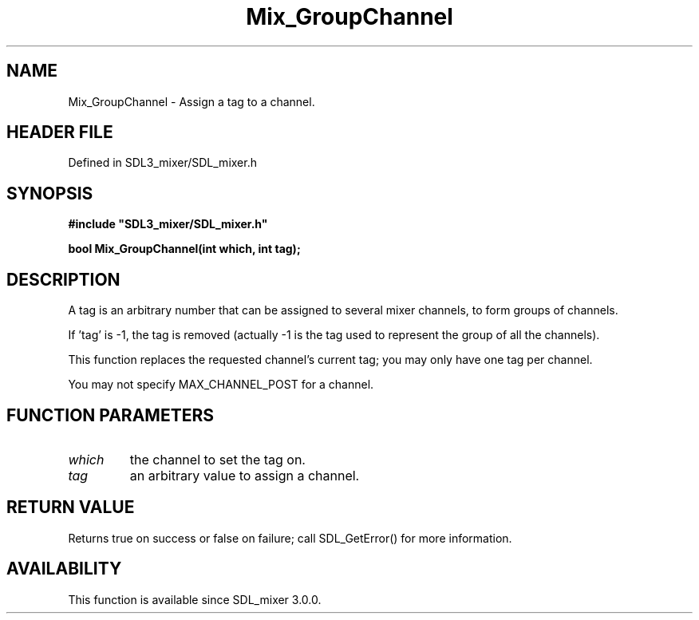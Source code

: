 .\" This manpage content is licensed under Creative Commons
.\"  Attribution 4.0 International (CC BY 4.0)
.\"   https://creativecommons.org/licenses/by/4.0/
.\" This manpage was generated from SDL_mixer's wiki page for Mix_GroupChannel:
.\"   https://wiki.libsdl.org/SDL_mixer/Mix_GroupChannel
.\" Generated with SDL/build-scripts/wikiheaders.pl
.\"  revision daf0503
.\" Please report issues in this manpage's content at:
.\"   https://github.com/libsdl-org/sdlwiki/issues/new
.\" Please report issues in the generation of this manpage from the wiki at:
.\"   https://github.com/libsdl-org/SDL/issues/new?title=Misgenerated%20manpage%20for%20Mix_GroupChannel
.\" SDL_mixer can be found at https://libsdl.org/projects/SDL_mixer
.de URL
\$2 \(laURL: \$1 \(ra\$3
..
.if \n[.g] .mso www.tmac
.TH Mix_GroupChannel 3 "SDL_mixer 3.0.0" "SDL_mixer" "SDL_mixer3 FUNCTIONS"
.SH NAME
Mix_GroupChannel \- Assign a tag to a channel\[char46]
.SH HEADER FILE
Defined in SDL3_mixer/SDL_mixer\[char46]h

.SH SYNOPSIS
.nf
.B #include \(dqSDL3_mixer/SDL_mixer.h\(dq
.PP
.BI "bool Mix_GroupChannel(int which, int tag);
.fi
.SH DESCRIPTION
A tag is an arbitrary number that can be assigned to several mixer
channels, to form groups of channels\[char46]

If 'tag' is -1, the tag is removed (actually -1 is the tag used to
represent the group of all the channels)\[char46]

This function replaces the requested channel's current tag; you may only
have one tag per channel\[char46]

You may not specify MAX_CHANNEL_POST for a channel\[char46]

.SH FUNCTION PARAMETERS
.TP
.I which
the channel to set the tag on\[char46]
.TP
.I tag
an arbitrary value to assign a channel\[char46]
.SH RETURN VALUE
Returns true on success or false on failure; call SDL_GetError() for
more information\[char46]

.SH AVAILABILITY
This function is available since SDL_mixer 3\[char46]0\[char46]0\[char46]

